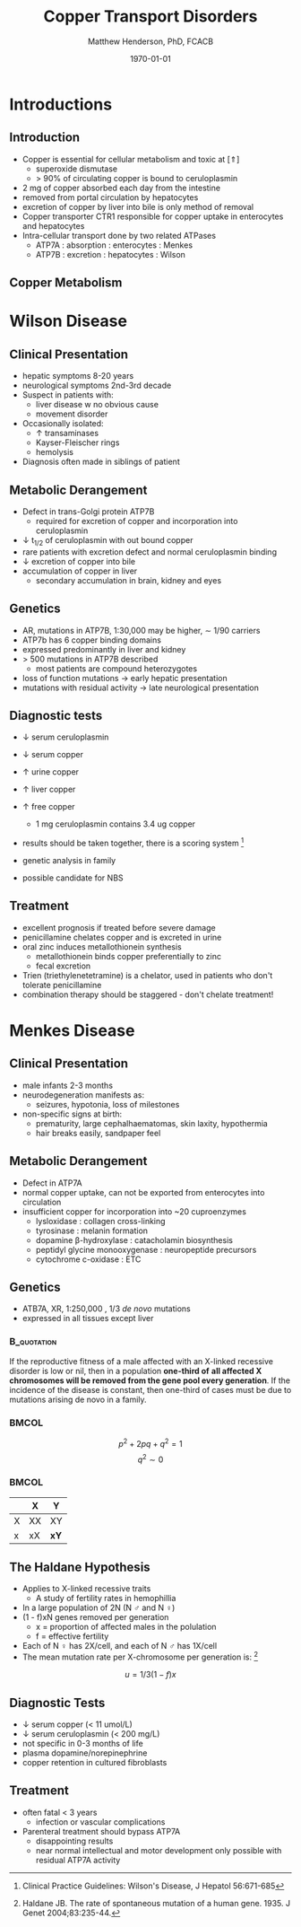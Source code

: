 #+TITLE: Copper Transport Disorders
#+AUTHOR: Matthew Henderson, PhD, FCACB
#+DATE: \today

:PROPERTIES:
#+DRAWERS: PROPERTIES
#+LaTeX_CLASS: beamer
#+LaTeX_CLASS_OPTIONS: [presentation, smaller]
#+BEAMER_THEME: Hannover
#+BEAMER_COLOR_THEME: whale
#+COLUMNS: %40ITEM %10BEAMER_env(Env) %9BEAMER_envargs(Env Args) %4BEAMER_col(Col) %10BEAMER_extra(Extra)
#+OPTIONS: H:2 toc:nil ^:t
#+PROPERTY: header-args:R :session *R*
#+PROPERTY: header-args :cache no
#+PROPERTY: header-args :tangle yes
#+STARTUP: beamer
#+STARTUP: overview

#+STARTUP: indent
# #+BEAMER_HEADER: \subtitle{Part 1: Maple Syrup Urine Diseas}
#+BEAMER_HEADER: \institute[NSO]{Newborn Screening Ontario | The University of Ottawa}
#+BEAMER_HEADER: \titlegraphic{\includegraphics[height=1cm,keepaspectratio]{../logos/NSO_logo.pdf}\includegraphics[height=1cm,keepaspectratio]{../logos/cheo-logo.png} \includegraphics[height=1cm,keepaspectratio]{../logos/UOlogoBW.eps}}
#+latex_header: \hypersetup{colorlinks,linkcolor=white,urlcolor=blue}
#+LaTeX_header: \usepackage{textpos}
#+LaTeX_header: \usepackage{textgreek}
#+LaTeX_header: \usepackage[version=4]{mhchem}
#+LaTeX_header: \usepackage{chemfig}
#+LaTeX_header: \usepackage{siunitx}
#+LaTeX_header: \usepackage{gensymb}
#+LaTex_HEADER: \usepackage[usenames,dvipsnames]{xcolor}
#+LaTeX_HEADER: \usepackage[T1]{fontenc}
#+LaTeX_HEADER: \usepackage{lmodern}
#+LaTeX_HEADER: \usepackage{verbatim}
#+LaTeX_HEADER: \usepackage{tikz}
#+LaTeX_HEADER: \usepackage{wasysym}
#+LaTeX_HEADER: \usetikzlibrary{shapes.geometric,arrows,decorations.pathmorphing,backgrounds,positioning,fit,petri}
:END:

#+BEGIN_EXPORT LaTeX
%\logo{\includegraphics[width=1cm,height=1cm,keepaspectratio]{../logos/NSO_logo_small.pdf}~%
%    \includegraphics[width=1cm,height=1cm,keepaspectratio]{../logos/UOlogoBW.eps}%
%}

\vspace{220pt}
\beamertemplatenavigationsymbolsempty
\setbeamertemplate{caption}[numbered]
\setbeamerfont{caption}{size=\tiny}
% \addtobeamertemplate{frametitle}{}{%
% \begin{textblock*}{100mm}(.85\textwidth,-1cm)
% \includegraphics[height=1cm,width=2cm]{cat}
% \end{textblock*}}
#+END_EXPORT 

* Introductions
** Introduction
- Copper is essential for cellular metabolism and toxic at [\Uparrow]
  - superoxide dismutase
  - > 90% of circulating copper is bound to ceruloplasmin
- 2 mg of copper absorbed each day from the intestine
- removed from portal circulation by hepatocytes
- excretion of copper by liver into bile is only method of removal
- Copper transporter CTR1 responsible for copper uptake in enterocytes and hepatocytes
- Intra-cellular transport done by two related ATPases
  - ATP7A : absorption : enterocytes : Menkes
  - ATP7B : excretion : hepatocytes : Wilson 

** Copper Metabolism
#+CAPTION[copper]:Copper Metabolism
#+NAME: fig:cu
#+ATTR_LaTeX: :width 0.9\textwidth
[[file:./figures/copper.PNG]]

* Wilson Disease
** Clinical Presentation

- hepatic symptoms 8-20 years
- neurological symptoms 2nd-3rd decade
- Suspect in patients with:
  - liver disease w no obvious cause
  - movement disorder
- Occasionally isolated:
  - \uparrow transaminases
  - Kayser-Fleischer rings
  - hemolysis
- Diagnosis often made in siblings of patient

** Metabolic Derangement
- Defect in trans-Golgi protein ATP7B
  - required for excretion of copper and incorporation into ceruloplasmin 
- \downarrow t_{1/2} of ceruloplasmin with out bound copper
- rare patients with excretion defect and normal ceruloplasmin binding
- \downarrow excretion of copper into bile
- accumulation of copper in liver
  - secondary accumulation in brain, kidney and eyes

** Genetics
- AR, mutations in ATP7B, 1:30,000 may be higher, \sim 1/90 carriers
- ATP7b has 6 copper binding domains
- expressed predominantly in liver and kidney
- > 500 mutations in ATP7B described
  - most patients are compound heterozygotes
- loss of function mutations \to early hepatic presentation
- mutations with residual activity \to late neurological presentation

** Diagnostic tests
- \downarrow serum ceruloplasmin
- \downarrow serum copper
- \uparrow urine copper
- \uparrow liver copper
- \uparrow free copper
  - 1 mg ceruloplasmin contains 3.4 ug copper
- results should be taken together, there is a scoring system [fn:cpg]
- genetic analysis in family

- possible candidate for NBS

[fn:cpg] Clinical Practice Guidelines: Wilson's Disease, J Hepatol 56:671-685

** Treatment
- excellent prognosis if treated before severe damage
- penicillamine chelates copper and is excreted in urine
- oral zinc induces metallothionein synthesis
  - metallothionein binds copper preferentially to zinc
  - fecal excretion
- Trien (triethylenetetramine) is a chelator, used in patients who don't tolerate penicillamine
- combination therapy should be staggered - don't chelate treatment!


* Menkes Disease

** Clinical Presentation
- male infants 2-3 months
- neurodegeneration manifests as:
  - seizures, hypotonia, loss of milestones
- non-specific signs at birth:
  - prematurity, large cephalhaematomas, skin laxity, hypothermia
  - hair breaks easily, sandpaper feel

** Metabolic Derangement
- Defect in ATP7A 
- normal copper uptake, can not be exported from enterocytes into circulation
- insufficient copper for incorporation into ~20 cuproenzymes
  - lysloxidase : collagen cross-linking
  - tyrosinase : melanin formation
  - dopamine \beta-hydroxylase : catacholamin biosynthesis
  - peptidyl glycine monooxygenase : neuropeptide precursors
  - cytochrome c-oxidase : ETC

** Genetics 
- ATB7A, XR, 1:250,000 , 1/3 /de novo/ mutations
- expressed in all tissues except liver

*** :B_quotation:
:PROPERTIES:
:BEAMER_env: quotation
:END:

If the reproductive fitness of a male affected with an X-linked
recessive disorder is low or nil, then in a population *one-third of*
*all affected X chromosomes will be removed from the gene pool every
generation*. If the incidence of the disease is constant, then
one-third of cases must be due to mutations arising de novo in a
family.

***                                                                 :BMCOL:
:PROPERTIES:
:BEAMER_col: 0.5
:END:
\[
p^2 + 2pq + q^2 = 1 
\]
\[
q^2 \sim 0
\]

***                                                                 :BMCOL:
:PROPERTIES:
:BEAMER_col: 0.5
:END:

#+attr_latex: :align |c|c|c|
|   | X  | Y    |
|---+----+------|
| X | XX | XY   |
|---+----+------|
| x | xX | *xY* |


** The Haldane Hypothesis 
- Applies to X-linked recessive traits
  - A study of fertility rates in hemophillia

- In a large population of 2N (N \male{} and N \female)
- (1 - f)xN genes removed per generation
  - x = proportion of affected males in the polulation
  - f = effective fertility

- Each of N \female{} has 2X/cell, and each of N \male{} has 1X/cell
- The mean mutation rate per X-chromosome per generation is: [fn:haldane]

\[
u = 1/3(1 - f)x  
\]


[fn:haldane] Haldane JB. The rate of spontaneous mutation of a human gene. 1935. J Genet 2004;83:235-44.


** Diagnostic Tests
- \downarrow serum copper (< 11 umol/L)
- \downarrow serum ceruloplasmin (< 200 mg/L)
- not specific in 0-3 months of life
- plasma dopamine/norepinephrine
- copper retention in cultured fibroblasts

** Treatment

- often fatal < 3 years
  - infection or vascular complications
- Parenteral treatment should bypass ATP7A
  - disappointing results
  - near normal intellectual and motor development only possible with
    residual ATP7A activity




